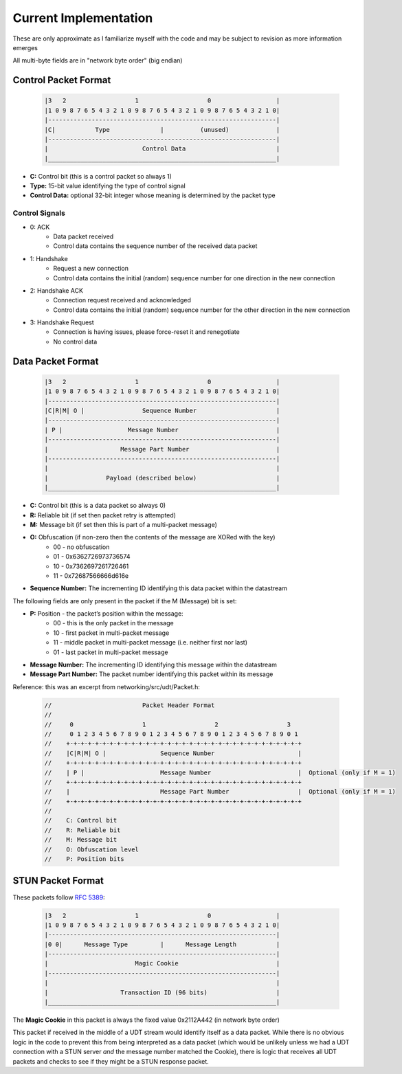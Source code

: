 Current Implementation
======================

These are only approximate as I familiarize myself with the code and may be subject to revision as more information emerges

All multi-byte fields are in "network byte order" (big endian)

Control Packet Format
---------------------

    .. code::

        |3   2                   1                   0                  |
        |1 0 9 8 7 6 5 4 3 2 1 0 9 8 7 6 5 4 3 2 1 0 9 8 7 6 5 4 3 2 1 0|
        |---------------------------------------------------------------|
        |C|           Type              |          (unused)             |
        |---------------------------------------------------------------|
        |                          Control Data                         |
        |_______________________________________________________________|


- **C:** Control bit (this is a control packet so always 1)
- **Type:** 15-bit value identifying the type of control signal
- **Control Data:** optional 32-bit integer whose meaning is determined by the packet type

Control Signals
...............
- 0: ACK
    - Data packet received
    - Control data contains the sequence number of the received data packet
- 1: Handshake
    - Request a new connection
    - Control data contains the initial (random) sequence number for one direction in the new connection
- 2: Handshake ACK
    - Connection request received and acknowledged
    - Control data contains the initial (random) sequence number for the other direction in the new connection
- 3: Handshake Request
    - Connection is having issues, please force-reset it and renegotiate
    - No control data

Data Packet Format
------------------

    .. code::

        |3   2                   1                   0                  |
        |1 0 9 8 7 6 5 4 3 2 1 0 9 8 7 6 5 4 3 2 1 0 9 8 7 6 5 4 3 2 1 0|
        |---------------------------------------------------------------|
        |C|R|M| O |                Sequence Number                      |
        |---------------------------------------------------------------|
        | P |                  Message Number                           |
        |---------------------------------------------------------------|
        |                    Message Part Number                        |
        |---------------------------------------------------------------|
        |                                                               |
        |                Payload (described below)                      |
        |_______________________________________________________________|


- **C:** Control bit (this is a data packet so always 0)
- **R:** Reliable bit (if set then packet retry is attempted)
- **M:** Message bit (if set then this is part of a multi-packet message)
- **O:** Obfuscation (if non-zero then the contents of the message are XORed with the key)
    * 00 - no obfuscation
    * 01 - 0x6362726973736574
    * 10 - 0x7362697261726461
    * 11 - 0x72687566666d616e
- **Sequence Number:** The incrementing ID identifying this data packet within the datastream

The following fields are only present in the packet if the M (Message) bit is set:

- **P:** Position - the packet’s position within the message:
    * 00 - this is the only packet in the message
    * 10 - first packet in multi-packet message
    * 11 - middle packet in multi-packet message (i.e. neither first nor last)
    * 01 - last packet in multi-packet message
- **Message Number:** The incrementing ID identifying this message within the datastream
- **Message Part Number:** The packet number identifying this packet within its message

Reference: this was an excerpt from networking/src/udt/Packet.h:

    .. code:: C++

        //                         Packet Header Format
        //
        //     0                   1                   2                   3
        //     0 1 2 3 4 5 6 7 8 9 0 1 2 3 4 5 6 7 8 9 0 1 2 3 4 5 6 7 8 9 0 1
        //    +-+-+-+-+-+-+-+-+-+-+-+-+-+-+-+-+-+-+-+-+-+-+-+-+-+-+-+-+-+-+-+-+
        //    |C|R|M| O |               Sequence Number                       |
        //    +-+-+-+-+-+-+-+-+-+-+-+-+-+-+-+-+-+-+-+-+-+-+-+-+-+-+-+-+-+-+-+-+
        //    | P |                     Message Number                        |  Optional (only if M = 1)
        //    +-+-+-+-+-+-+-+-+-+-+-+-+-+-+-+-+-+-+-+-+-+-+-+-+-+-+-+-+-+-+-+-+
        //    |                         Message Part Number                   |  Optional (only if M = 1)
        //    +-+-+-+-+-+-+-+-+-+-+-+-+-+-+-+-+-+-+-+-+-+-+-+-+-+-+-+-+-+-+-+-+
        //
        //    C: Control bit
        //    R: Reliable bit
        //    M: Message bit
        //    O: Obfuscation level
        //    P: Position bits

STUN Packet Format
------------------
These packets follow `RFC 5389 <https://tools.ietf.org/html/rfc5389>`_:

    .. code::

        |3   2                   1                   0                  |
        |1 0 9 8 7 6 5 4 3 2 1 0 9 8 7 6 5 4 3 2 1 0 9 8 7 6 5 4 3 2 1 0|
        |---------------------------------------------------------------|
        |0 0|      Message Type         |      Message Length           |
        |---------------------------------------------------------------|
        |                        Magic Cookie                           |
        |---------------------------------------------------------------|
        |                                                               |
        |                    Transaction ID (96 bits)                   |
        |_______________________________________________________________|

The **Magic Cookie** in this packet is always the fixed value 0x2112A442 (in network byte order)

This packet if received in the middle of a UDT stream would identify itself as a data packet.
While there is no obvious logic in the code to prevent this from being interpreted as a data packet (which would be unlikely unless we had a UDT connection
with a STUN server *and* the message number matched the Cookie),
there is logic that receives all UDT packets and checks to see if they might be a STUN response packet.